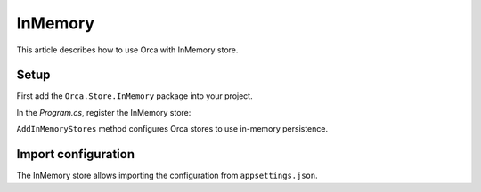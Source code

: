 InMemory
========

This article describes how to use Orca with InMemory store.

Setup
-----

First add the ``Orca.Store.InMemory`` package into your project.

.. code-block::
  :caption: .NET CLI
  dotnet add package Orca.Store.InMemory

.. code-block::
  :caption: Package Manager
  Install-Package Orca.Store.InMemory

In the *Program.cs*, register the InMemory store:

.. code-block:: csharp
  builder.Services
    .AddOrca()
    .AddInMemoryStores(Configuration);

``AddInMemoryStores`` method configures Orca stores to use in-memory persistence.

Import configuration
--------------------

The InMemory store allows importing the configuration from ``appsettings.json``.

.. code-block:: csharp
  if (app.Environment.IsDevelopment())
  {
    await app.ImportConfigurationAsync();
  }

.. code-clock:: csharp
  {
    "Orca": {
      "subjects": [
        {
          "subject": "1",
          "name": "alice"
        },
        {
          "subject": "2",
          "name": "bob"
        }
      ],
      "roles": [
        {
          "name": "teacher",
          "enabled": true,
          "description": "Teacher role",
          "permissions": [
            "edit.grades",
            "view.grades"
          ],
          "subjects": [
            "1"
          ]
        }
      ],
      "permissions": [
        {
          "name": "edit.grades"
        },
        {
          "name": "view.grades"
        }
      ],
      "delegations": [
        {
          "who": "1",
          "whom": "2",
          "from": "1900-01-01 00:00:00",
          "to": "9999-12-31 23:59:59",
          "enabled": true
        }
      ],
      "policies": [
        {
          "name": "abac-policy",
          "content": "policy substitute begin\n    rule A (PERMIT) begin\n  Subject.Role CONTAINS \"Teacher\" AND Subject.Sub = \"1\" AND Resource.Controller = \"School\" \n  end\nend"
        }
      ]
    }
  }
